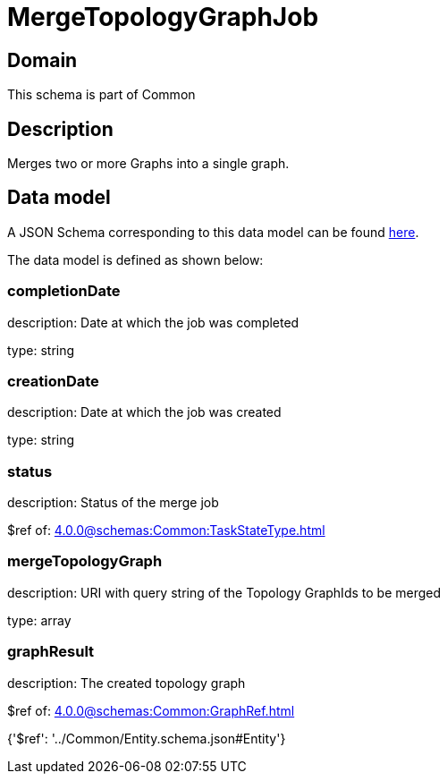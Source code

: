 = MergeTopologyGraphJob

[#domain]
== Domain

This schema is part of Common

[#description]
== Description

Merges two or more Graphs into a single graph.


[#data_model]
== Data model

A JSON Schema corresponding to this data model can be found https://tmforum.org[here].

The data model is defined as shown below:


=== completionDate
description: Date at which the job was completed

type: string


=== creationDate
description: Date at which the job was created

type: string


=== status
description: Status of the merge job

$ref of: xref:4.0.0@schemas:Common:TaskStateType.adoc[]


=== mergeTopologyGraph
description: URI with query string of the Topology GraphIds to be merged

type: array


=== graphResult
description: The created topology graph

$ref of: xref:4.0.0@schemas:Common:GraphRef.adoc[]


{&#x27;$ref&#x27;: &#x27;../Common/Entity.schema.json#Entity&#x27;}
